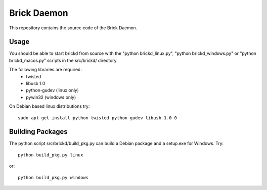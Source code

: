 Brick Daemon
============

This repository contains the source code of the Brick Daemon.

Usage
-----

You should be able to start brickd from source with the 
"python brickd_linux.py", "python brickd_windows.py" or 
"python brickd_macos.py" scripts in the src/brickd/ directory.

The following libraries are required:
 * twisted
 * libusb 1.0
 * python-gudev (linux only)
 * pywin32 (windows only)

On Debian based linux distributions try::

 sudo apt-get install python-twisted python-gudev libusb-1.0-0

Building Packages
-----------------
The python script src/brickd/build_pkg.py can build a Debian package and a
setup.exe for Windows. Try::

 python build_pkg.py linux

or::

 python build_pkg.py windows
